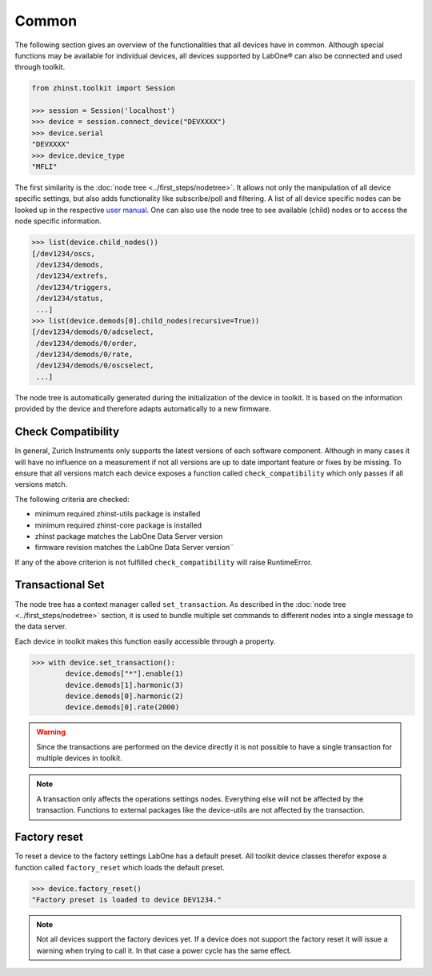 Common
======

The following section gives an overview of the functionalities that
all devices have in common. Although special functions may be available for individual
devices, all devices supported by LabOne® can also be connected and used through
toolkit.

.. code-block:: python

    from zhinst.toolkit import Session

    >>> session = Session('localhost')
    >>> device = session.connect_device("DEVXXXX")
    >>> device.serial
    "DEVXXXX"
    >>> device.device_type
    "MFLI"

The first similarity is the :doc:`node tree <../first_steps/nodetree>`. It
allows not only the manipulation of all device specific settings, but also adds
functionality like subscribe/poll and filtering. A list of all device specific
nodes can be looked up in the respective `user manual <http://docs.zhinst.com/>`_.
One can also use the node tree to see available (child) nodes or to
access the node specific information.

.. code-block:: python

    >>> list(device.child_nodes())
    [/dev1234/oscs,
     /dev1234/demods,
     /dev1234/extrefs,
     /dev1234/triggers,
     /dev1234/status,
     ...]
    >>> list(device.demods[0].child_nodes(recursive=True))
    [/dev1234/demods/0/adcselect,
     /dev1234/demods/0/order,
     /dev1234/demods/0/rate,
     /dev1234/demods/0/oscselect,
     ...]

The node tree is automatically generated during the initialization of the device
in toolkit. It is based on the information provided by the device and therefore
adapts automatically to a new firmware.

Check Compatibility
-------------------

In general, Zurich Instruments only supports the latest versions of each software
component. Although in many cases it will have no influence on a measurement
if not all versions are up to date important feature or fixes by be missing.
To ensure that all versions match each device exposes a function called
``check_compatibility`` which only passes if all versions match.

The following criteria are checked:

* minimum required zhinst-utils package is installed
* minimum required zhinst-core package is installed
* zhinst package matches the LabOne Data Server version
* firmware revision matches the LabOne Data Server version¨

If any of the above criterion is not fulfilled ``check_compatibility`` will
raise RuntimeError.

Transactional Set
-----------------

The node tree has a context manager called ``set_transaction``. As described
in the :doc:`node tree <../first_steps/nodetree>` section, it is used to bundle
multiple set commands to different nodes into a single message to the data
server.

Each device in toolkit makes this function easily accessible through a property.

.. code-block:: python

    >>> with device.set_transaction():
            device.demods["*"].enable(1)
            device.demods[1].harmonic(3)
            device.demods[0].harmonic(2)
            device.demods[0].rate(2000)


.. warning::

    Since the transactions are performed on the device directly it is not
    possible to have a single transaction for multiple devices in toolkit.

.. note::

    A transaction only affects the operations settings nodes. Everything else
    will not be affected by the transaction. Functions to external packages like
    the device-utils are not affected by the transaction.

Factory reset
-------------

To reset a device to the factory settings LabOne has a default preset. All
toolkit device classes therefor expose a function called ``factory_reset`` which
loads the default preset.

.. code-block:: python

    >>> device.factory_reset()
    "Factory preset is loaded to device DEV1234."

.. note::

    Not all devices support the factory devices yet. If a device does not support
    the factory reset it will issue a warning when trying to call it. In that
    case a power cycle has the same effect.

